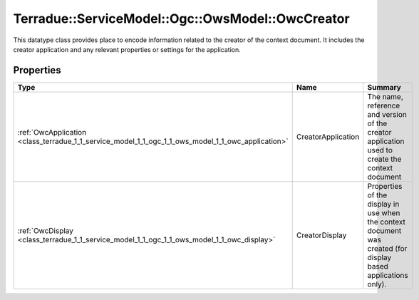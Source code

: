 .. _class_terradue_1_1_service_model_1_1_ogc_1_1_ows_model_1_1_owc_creator:

Terradue::ServiceModel::Ogc::OwsModel::OwcCreator
-------------------------------------------------

This datatype class provides place to encode information related to the creator of the context document. It includes the creator application and any relevant properties or settings for the application. 


.. uml::

  !include includes/skins.iuml
  skinparam backgroundColor #FFFFFF
  skinparam componentStyle uml2
  !include source/classes/class_terradue_1_1_service_model_1_1_ogc_1_1_ows_model_1_1_owc_creator.iuml



Properties
^^^^^^^^^^

.. cssclass:: propertiestable

+----------------------------------------------------------------------------------------------------+--------------------+-----------------------------------------------------------------------------------------------------------------+
| Type                                                                                               | Name               | Summary                                                                                                         |
+====================================================================================================+====================+=================================================================================================================+
| :ref:`OwcApplication <class_terradue_1_1_service_model_1_1_ogc_1_1_ows_model_1_1_owc_application>` | CreatorApplication | The name, reference and version of the creator application used to create the context document                  |
+----------------------------------------------------------------------------------------------------+--------------------+-----------------------------------------------------------------------------------------------------------------+
| :ref:`OwcDisplay <class_terradue_1_1_service_model_1_1_ogc_1_1_ows_model_1_1_owc_display>`         | CreatorDisplay     | Properties of the display in use when the context document was created (for display based applications only).   |
+----------------------------------------------------------------------------------------------------+--------------------+-----------------------------------------------------------------------------------------------------------------+

